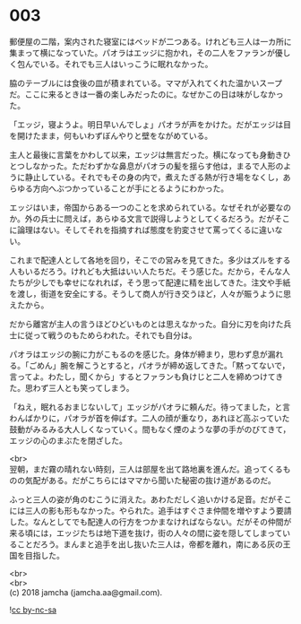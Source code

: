 #+OPTIONS: toc:nil
#+OPTIONS: \n:t

* 003

  郵便屋の二階，案内された寝室にはベッドが二つある。けれども三人は一カ所に集まって横になっていた。パオラはエッジに抱かれ，その二人をファランが優しく包んでいる。それでも三人はいっこうに眠れなかった。

  脇のテーブルには食後の皿が積まれている。ママが入れてくれた温かいスープだ。ここに来るときは一番の楽しみだったのに。なぜかこの日は味がしなかった。

  「エッジ，寝ようよ。明日早いんでしょ」パオラが声をかけた。だがエッジは目を開けたまま，何もいわずぼんやりと壁をながめている。

  主人と最後に言葉をかわして以来，エッジは無言だった。横になっても身動きひとつしなかった。ただわずかな鼻息がパオラの髪を揺らす他は，まるで人形のように静止している。それでもその身の内で，煮えたぎる熱が行き場をなくし，あらゆる方向へぶつかっていることが手にとるようにわかった。

  エッジはいま，帝国からある一つのことを求められている。なぜそれが必要なのか。外の兵士に問えば，あらゆる文言で説得しようとしてくるだろう。だがそこに論理はない。そしてそれを指摘すれば態度を豹変させて罵ってくるに違いない。

  これまで配達人として各地を回り，そこでの営みを見てきた。多少はズルをする人もいるだろう。けれども大抵はいい人たちだ。そう感じた。だから，そんな人たちが少しでも幸せになれれば，そう思って配達に精を出してきた。注文や手紙を渡し，街道を安全にする。そうして商人が行き交うほど，人々が賑うように思えたから。

  だから離宮が主人の言うほどひどいものとは思えなかった。自分に刃を向けた兵士に従って戦うのもためらわれた。それでも自分は。

  パオラはエッジの腕に力がこもるのを感じた。身体が締まり，思わず息が漏れる。「ごめん」腕を解こうとすると，パオラが締め返してきた。「黙ってないで，言ってよ。わたし，聞くから」するとファランも負けじと二人を締めつけてきた。思わず三人とも笑ってしまう。

  「ねえ，眠れるおまじないして」エッジがパオラに頼んだ。待ってました，と言わんばかりに，パオラが首を伸ばす。二人の顔が重なり，あれほど高ぶっていた鼓動がみるみる大人しくなっていく。間もなく煙のような夢の手がのびてきて，エッジの心のまぶたを閉ざした。

  <br>
  翌朝，まだ霧の晴れない時刻，三人は部屋を出て路地裏を進んだ。追ってくるものの気配がある。だがこちらにはママから聞いた秘密の抜け道があるのだ。

  ふっと三人の姿が角のむこうに消えた。あわただしく追いかける足音。だがそこには三人の影も形もなかった。やられた。追手はすぐさま仲間を増やすよう要請した。なんとしてでも配達人の行方をつかまなければならない。だがその仲間が来る頃には，エッジたちは地下道を抜け，街の人々の間に姿を隠してしまっていることだろう。まんまと追手を出し抜いた三人は，帝都を離れ，南にある灰の王国を目指した。

  <br>
  <br>
  (c) 2018 jamcha (jamcha.aa@gmail.com).

  ![[http://i.creativecommons.org/l/by-nc-sa/4.0/88x31.png][cc by-nc-sa]]
